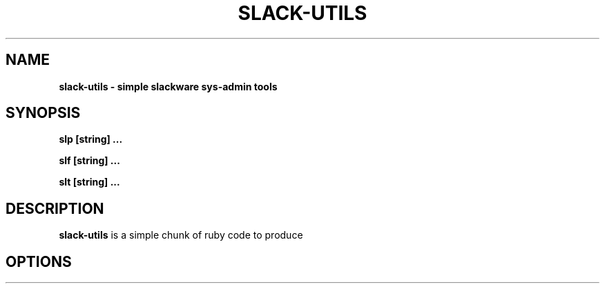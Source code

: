 .\" Written by Vincent Batts <vbatts@hashbangbash.com>
.TH SLACK-UTILS 8 "July 2010" "slackware-13.1"
.SH NAME
.B slack-utils - simple slackware sys-admin tools

.SH SYNOPSIS
.B  slp [string] ...
.LP
.B  slf [string] ...
.LP
.B  slt [string] ...
.LP

.SH DESCRIPTION
.B slack-utils
is a simple chunk of ruby code to produce 

.SH OPTIONS
